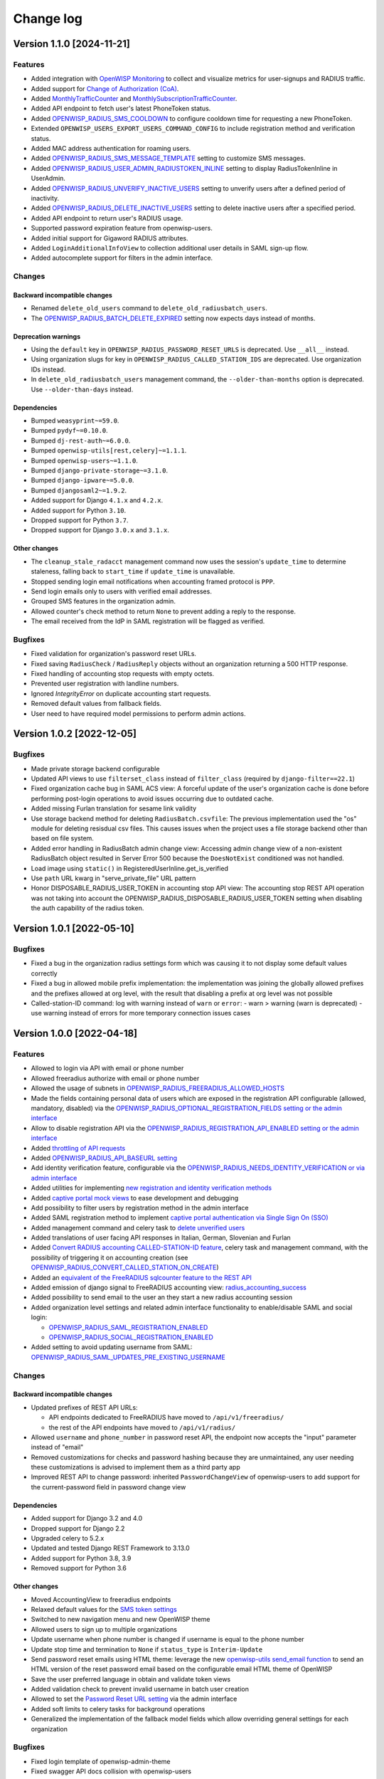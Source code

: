 Change log
==========

Version 1.1.0 [2024-11-21]
--------------------------

Features
~~~~~~~~

- Added integration with `OpenWISP Monitoring
  <https://openwisp.io/docs/dev/radius/user/radius_monitoring.html>`_ to
  collect and visualize metrics for user-signups and RADIUS traffic.
- Added support for `Change of Authorization (CoA)
  <https://openwisp.io/docs/dev/radius/user/change_of_authorization.html>`_.
- Added `MonthlyTrafficCounter
  <https://openwisp.io/docs/dev/radius/user/enforcing_limits.html#monthlytrafficcounter>`_
  and `MonthlySubscriptionTrafficCounter
  <https://openwisp.io/docs/dev/radius/user/enforcing_limits.html#monthlysubscriptiontrafficcounter>`_.
- Added API endpoint to fetch user's latest PhoneToken status.
- Added `OPENWISP_RADIUS_SMS_COOLDOWN
  <https://openwisp.io/docs/dev/radius/user/settings.html#openwisp-radius-sms-cooldown>`_
  to configure cooldown time for requesting a new PhoneToken.
- Extended ``OPENWISP_USERS_EXPORT_USERS_COMMAND_CONFIG`` to include
  registration method and verification status.
- Added MAC address authentication for roaming users.
- Added `OPENWISP_RADIUS_SMS_MESSAGE_TEMPLATE
  <https://openwisp.io/docs/dev/radius/user/settings.html#openwisp-radius-sms-message-template>`_
  setting to customize SMS messages.
- Added `OPENWISP_RADIUS_USER_ADMIN_RADIUSTOKEN_INLINE
  <https://openwisp.io/docs/dev/radius/user/settings.html#openwisp-radius-user-admin-radiustoken-inline>`_
  setting to display RadiusTokenInline in UserAdmin.
- Added `OPENWISP_RADIUS_UNVERIFY_INACTIVE_USERS
  <https://openwisp.io/docs/dev/radius/user/settings.html#openwisp-radius-unverify-inactive-users>`_
  setting to unverify users after a defined period of inactivity.
- Added `OPENWISP_RADIUS_DELETE_INACTIVE_USERS
  <https://openwisp.io/docs/dev/radius/user/settings.html#openwisp-radius-delete-inactive-users>`_
  setting to delete inactive users after a specified period.
- Added API endpoint to return user's RADIUS usage.
- Supported password expiration feature from openwisp-users.
- Added initial support for Gigaword RADIUS attributes.
- Added ``LoginAdditionalInfoView`` to collection additional user details
  in SAML sign-up flow.
- Added autocomplete support for filters in the admin interface.

Changes
~~~~~~~

Backward incompatible changes
+++++++++++++++++++++++++++++

- Renamed ``delete_old_users`` command to
  ``delete_old_radiusbatch_users``.
- The `OPENWISP_RADIUS_BATCH_DELETE_EXPIRED
  <https://openwisp.io/docs/dev/radius/user/settings.html#openwisp-radius-batch-delete-expired>`_
  setting now expects days instead of months.

Deprecation warnings
++++++++++++++++++++

- Using the ``default`` key in ``OPENWISP_RADIUS_PASSWORD_RESET_URLS`` is
  deprecated. Use ``__all__`` instead.
- Using organization slugs for key in
  ``OPENWISP_RADIUS_CALLED_STATION_IDS`` are deprecated. Use organization
  IDs instead.
- In ``delete_old_radiusbatch_users`` management command, the
  ``--older-than-months`` option is deprecated. Use ``--older-than-days``
  instead.

Dependencies
++++++++++++

- Bumped ``weasyprint~=59.0``.
- Bumped ``pydyf~=0.10.0``.
- Bumped ``dj-rest-auth~=6.0.0``.
- Bumped ``openwisp-utils[rest,celery]~=1.1.1``.
- Bumped ``openwisp-users~=1.1.0``.
- Bumped ``django-private-storage~=3.1.0``.
- Bumped ``django-ipware~=5.0.0``.
- Bumped ``djangosaml2~=1.9.2``.
- Added support for Django ``4.1.x`` and ``4.2.x``.
- Added support for Python ``3.10``.
- Dropped support for Python ``3.7``.
- Dropped support for Django ``3.0.x`` and ``3.1.x``.

Other changes
+++++++++++++

- The ``cleanup_stale_radacct`` management command now uses the session's
  ``update_time`` to determine staleness, falling back to ``start_time``
  if ``update_time`` is unavailable.
- Stopped sending login email notifications when accounting framed
  protocol is ``PPP``.
- Send login emails only to users with verified email addresses.
- Grouped SMS features in the organization admin.
- Allowed counter's check method to return ``None`` to prevent adding a
  reply to the response.
- The email received from the IdP in SAML registration will be flagged as
  verified.

Bugfixes
~~~~~~~~

- Fixed validation for organization's password reset URLs.
- Fixed saving ``RadiusCheck`` / ``RadiusReply`` objects without an
  organization returning a 500 HTTP response.
- Fixed handling of accounting stop requests with empty octets.
- Prevented user registration with landline numbers.
- Ignored `IntegrityError` on duplicate accounting start requests.
- Removed default values from fallback fields.
- User need to have required model permissions to perform admin actions.

Version 1.0.2 [2022-12-05]
--------------------------

Bugfixes
~~~~~~~~

- Made private storage backend configurable
- Updated API views to use ``filterset_class`` instead of ``filter_class``
  (required by ``django-filter==22.1``)
- Fixed organization cache bug in SAML ACS view: A forceful update of the
  user's organization cache is done before performing post-login
  operations to avoid issues occurring due to outdated cache.
- Added missing Furlan translation for sesame link validity
- Use storage backend method for deleting ``RadiusBatch.csvfile``: The
  previous implementation used the "os" module for deleting resisdual csv
  files. This causes issues when the project uses a file storage backend
  other than based on file system.
- Added error handling in RadiusBatch admin change view: Accessing admin
  change view of a non-existent RadiusBatch object resulted in Server
  Error 500 because the ``DoesNotExist`` conditioned was not handled.
- Load image using ``static()`` in RegisteredUserInline.get_is_verified
- Use ``path`` URL kwarg in "serve_private_file" URL pattern
- Honor DISPOSABLE_RADIUS_USER_TOKEN in accounting stop API view: The
  accounting stop REST API operation was not taking into account the
  OPENWISP_RADIUS_DISPOSABLE_RADIUS_USER_TOKEN setting when disabling the
  auth capability of the radius token.

Version 1.0.1 [2022-05-10]
--------------------------

Bugfixes
~~~~~~~~

- Fixed a bug in the organization radius settings form which was causing
  it to not display some default values correctly
- Fixed a bug in allowed mobile prefix implementation: the implementation
  was joining the globally allowed prefixes and the prefixes allowed at
  org level, with the result that disabling a prefix at org level was not
  possible
- Called-station-ID command: log with warning instead of ``warn`` or
  ``error``: - warn > warning (warn is deprecated) - use warning instead
  of errors for more temporary connection issues cases

Version 1.0.0 [2022-04-18]
--------------------------

Features
~~~~~~~~

- Allowed to login via API with email or phone number
- Allowed freeradius authorize with email or phone number
- Allowed the usage of subnets in
  `OPENWISP_RADIUS_FREERADIUS_ALLOWED_HOSTS
  <https://openwisp.io/docs/dev/radius/user/settings.html#openwisp-radius-freeradius-allowed-hosts>`_
- Made the fields containing personal data of users which are exposed in
  the registration API configurable (allowed, mandatory, disabled) via the
  `OPENWISP_RADIUS_OPTIONAL_REGISTRATION_FIELDS setting or the admin
  interface
  <https://openwisp.io/docs/dev/radius/user/settings.html#openwisp-radius-optional-registration-fields>`_
- Allow to disable registration API via the
  `OPENWISP_RADIUS_REGISTRATION_API_ENABLED setting or the admin interface
  <https://openwisp.io/docs/dev/radius/user/settings.html#openwisp-radius-registration-api-enabled>`_
- Added `throttling of API requests
  <https://openwisp.io/docs/dev/radius/user/api.html#api-throttling>`_
- Added `OPENWISP_RADIUS_API_BASEURL setting
  <https://openwisp.io/docs/dev/radius/user/settings.html#openwisp-radius-api-baseurl>`_
- Add identity verification feature, configurable via the
  `OPENWISP_RADIUS_NEEDS_IDENTITY_VERIFICATION or via admin interface
  <https://openwisp.io/docs/dev/radius/user/settings.html#openwisp-radius-needs-identity-verification>`_
- Added utilities for implementing `new registration and identity
  verification methods
  <https://openwisp.io/docs/dev/radius/user/settings.html#adding-support-for-more-registration-verification-methods>`_
- Added `captive portal mock views
  <https://openwisp.io/docs/dev/radius/developer/captive_portal_mock.html>`_
  to ease development and debugging
- Add possibility to filter users by registration method in the admin
  interface
- Added SAML registration method to implement `captive portal
  authentication via Single Sign On (SSO)
  <https://openwisp.io/docs/dev/radius/user/saml.html>`_
- Added management command and celery task to `delete unverified users
  <https://openwisp.io/docs/dev/radius/user/management_commands.html#delete-unverified-users>`_
- Added translations of user facing API responses in Italian, German,
  Slovenian and Furlan
- Added `Convert RADIUS accounting CALLED-STATION-ID feature
  <https://openwisp.io/docs/dev/radius/user/management_commands.html#convert-called-station-id>`_,
  celery task and management command, with the possibility of triggering
  it on accounting creation (see
  `OPENWISP_RADIUS_CONVERT_CALLED_STATION_ON_CREATE
  <https://openwisp.io/docs/dev/radius/user/settings.html#openwisp-radius-convert-called-station-on-create>`_)
- Added an `equivalent of the FreeRADIUS sqlcounter feature to the REST
  API
  <https://openwisp.io/docs/dev/radius/user/enforcing_limits.html#how-limits-are-enforced-counters>`_
- Added emission of django signal to FreeRADIUS accounting view:
  `radius_accounting_success
  <https://openwisp.io/docs/dev/radius/developer/signals.html#radius-accounting-success>`_
- Added possibility to send email to the user an they start a new radius
  accounting session
- Added organization level settings and related admin interface
  functionality to enable/disable SAML and social login:

  - `OPENWISP_RADIUS_SAML_REGISTRATION_ENABLED
    <https://openwisp.io/docs/dev/radius/user/settings.html#openwisp-radius-saml-registration-enabled>`_
  - `OPENWISP_RADIUS_SOCIAL_REGISTRATION_ENABLED
    <https://openwisp.io/docs/dev/radius/user/settings.html#openwisp-radius-social-registration-enabled>`_

- Added setting to avoid updating username from SAML:
  `OPENWISP_RADIUS_SAML_UPDATES_PRE_EXISTING_USERNAME
  <https://openwisp.io/docs/dev/radius/user/settings.html#openwisp-radius-saml-updates-pre-existing-username>`_

Changes
~~~~~~~

Backward incompatible changes
+++++++++++++++++++++++++++++

- Updated prefixes of REST API URLs:

  - API endpoints dedicated to FreeRADIUS have moved to
    ``/api/v1/freeradius/``
  - the rest of the API endpoints have moved to ``/api/v1/radius/``

- Allowed ``username`` and ``phone_number`` in password reset API, the
  endpoint now accepts the "input" parameter instead of "email"
- Removed customizations for checks and password hashing because they are
  unmaintained, any user needing these customizations is advised to
  implement them as a third party app
- Improved REST API to change password: inherited ``PasswordChangeView``
  of openwisp-users to add support for the current-password field in
  password change view

Dependencies
++++++++++++

- Added support for Django 3.2 and 4.0
- Dropped support for Django 2.2
- Upgraded celery to 5.2.x
- Updated and tested Django REST Framework to 3.13.0
- Added support for Python 3.8, 3.9
- Removed support for Python 3.6

Other changes
+++++++++++++

- Moved AccountingView to freeradius endpoints
- Relaxed default values for the `SMS token settings
  <https://openwisp.io/docs/dev/radius/user/settings.html#sms-token-related-settings>`_
- Switched to new navigation menu and new OpenWISP theme
- Allowed users to sign up to multiple organizations
- Update username when phone number is changed if username is equal to the
  phone number
- Update stop time and termination to ``None`` if ``status_type`` is
  ``Interim-Update``
- Send password reset emails using HTML theme: leverage the new
  `openwisp-utils send_email function
  <https://github.com/openwisp/openwisp-utils#openwisp-utils-admin-theme-email-send-email>`_
  to send an HTML version of the reset password email based on the
  configurable email HTML theme of OpenWISP
- Save the user preferred language in obtain and validate token views
- Added validation check to prevent invalid username in batch user
  creation
- Allowed to set the `Password Reset URL setting
  <https://openwisp.io/docs/dev/radius/user/settings.html#openwisp-radius-password-reset-urls>`_
  via the admin interface
- Added soft limits to celery tasks for background operations
- Generalized the implementation of the fallback model fields which allow
  overriding general settings for each organization

Bugfixes
~~~~~~~~

- Fixed login template of openwisp-admin-theme
- Fixed swagger API docs collision with openwisp-users
- Ensured each user can be member of a group only once
- Radius check and reply should check for organization membership
- ``ValidateAuthTokenView``: show ``phone_number`` as ``null`` if ``None``
- Freeradius API: properly handle interaction between multiple orgs: an
  user trying to authorize using the authorization data of an org for
  which they are not member of must be rejected
- Fixed radius user group creation with multiple orgs
- Added validation of phone number uniqueness in the registration API
- Fixed issues with translatable strings:

  - we don't translate log lines anymore because these won't be shown to
    end users
  - ``gettext`` does not work with fstrings, therefore the use of
    ``str.format()`` has been restored
  - improved some user facing strings

- Fixed Accounting-On and Accounting-Of accounting requests with blank
  usernames
- Delete any cached radius token key on phone number change
- Fixed handling of interim-updates for closed sessions: added handling of
  "Interim-Updates" for RadiusAccounting sessions that are closed by
  OpenWISP when user logs into another organization
- Flag user as verified in batch user creation
- Added validation which prevents the creation of duplicated check/reply
  attributes

Version 0.2.1 [2020-12-14]
--------------------------

Changes
~~~~~~~

- Increased openwisp-users and openwisp-utils versions to be consistent
  with the `OpenWISP 2020-12 release
  <https://github.com/openwisp/ansible-openwisp2/releases/tag/0.12.0>`_
- Increased dj-rest-auth to 2.1.2 and weasyprint to 52

Version 0.2.0 [2020-12-11]
--------------------------

Features
~~~~~~~~

- Changing the phone number via the API now keeps track of previous phone
  numbers used by the user to comply with ISP legal requirements

Changes
~~~~~~~

- Obtain Auth Token View API endpoint: added ``is_active`` attribute to
  response
- Obtain Auth Token View API endpoint: if the user attempting to
  authenticate is inactive, the API will return HTTP status code 401 along
  with the auth token and ``is_active`` attribute
- Validate Auth Token View API endpoint: added ``is_active``,
  ``phone_number`` and ``email`` to response data
- When changing phone number, user is flagged as inactive only after the
  phone token is created and sent successfully
- All API endpoints related to phone token and SMS sending are now
  disabled (return 403 HTTP response) if SMS verification not enabled at
  organization level

Bugfixes
~~~~~~~~

- Removed ``static()`` call from media assets
- Fixed password reset for inactive users
- Fixed default password reset URL value and added docs
- Documentation: fixed several broken internal links

Version 0.1.0 [2020-09-10]
--------------------------

- administration web interface
- support for freeradius 3.0
- multi-tenancy
- REST API
- integration with rlm_rest module of freeradius
- possibility of registering new users via API
- social login support
- mobile phone verification via SMS tokens
- possibility to import users from CSV files
- possibility to generate users for events
- management commands and/or celery tasks to perform clean up operations
  and periodic tasks
- possibility to extend the base classes and swap models to add custom
  functionality without changing the core code
